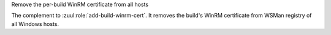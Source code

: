 Remove the per-build WinRM certificate from all hosts

The complement to :zuul:role:`add-build-winrm-cert`.  It removes the
build's WinRM certificate from WSMan registry of all Windows hosts.
